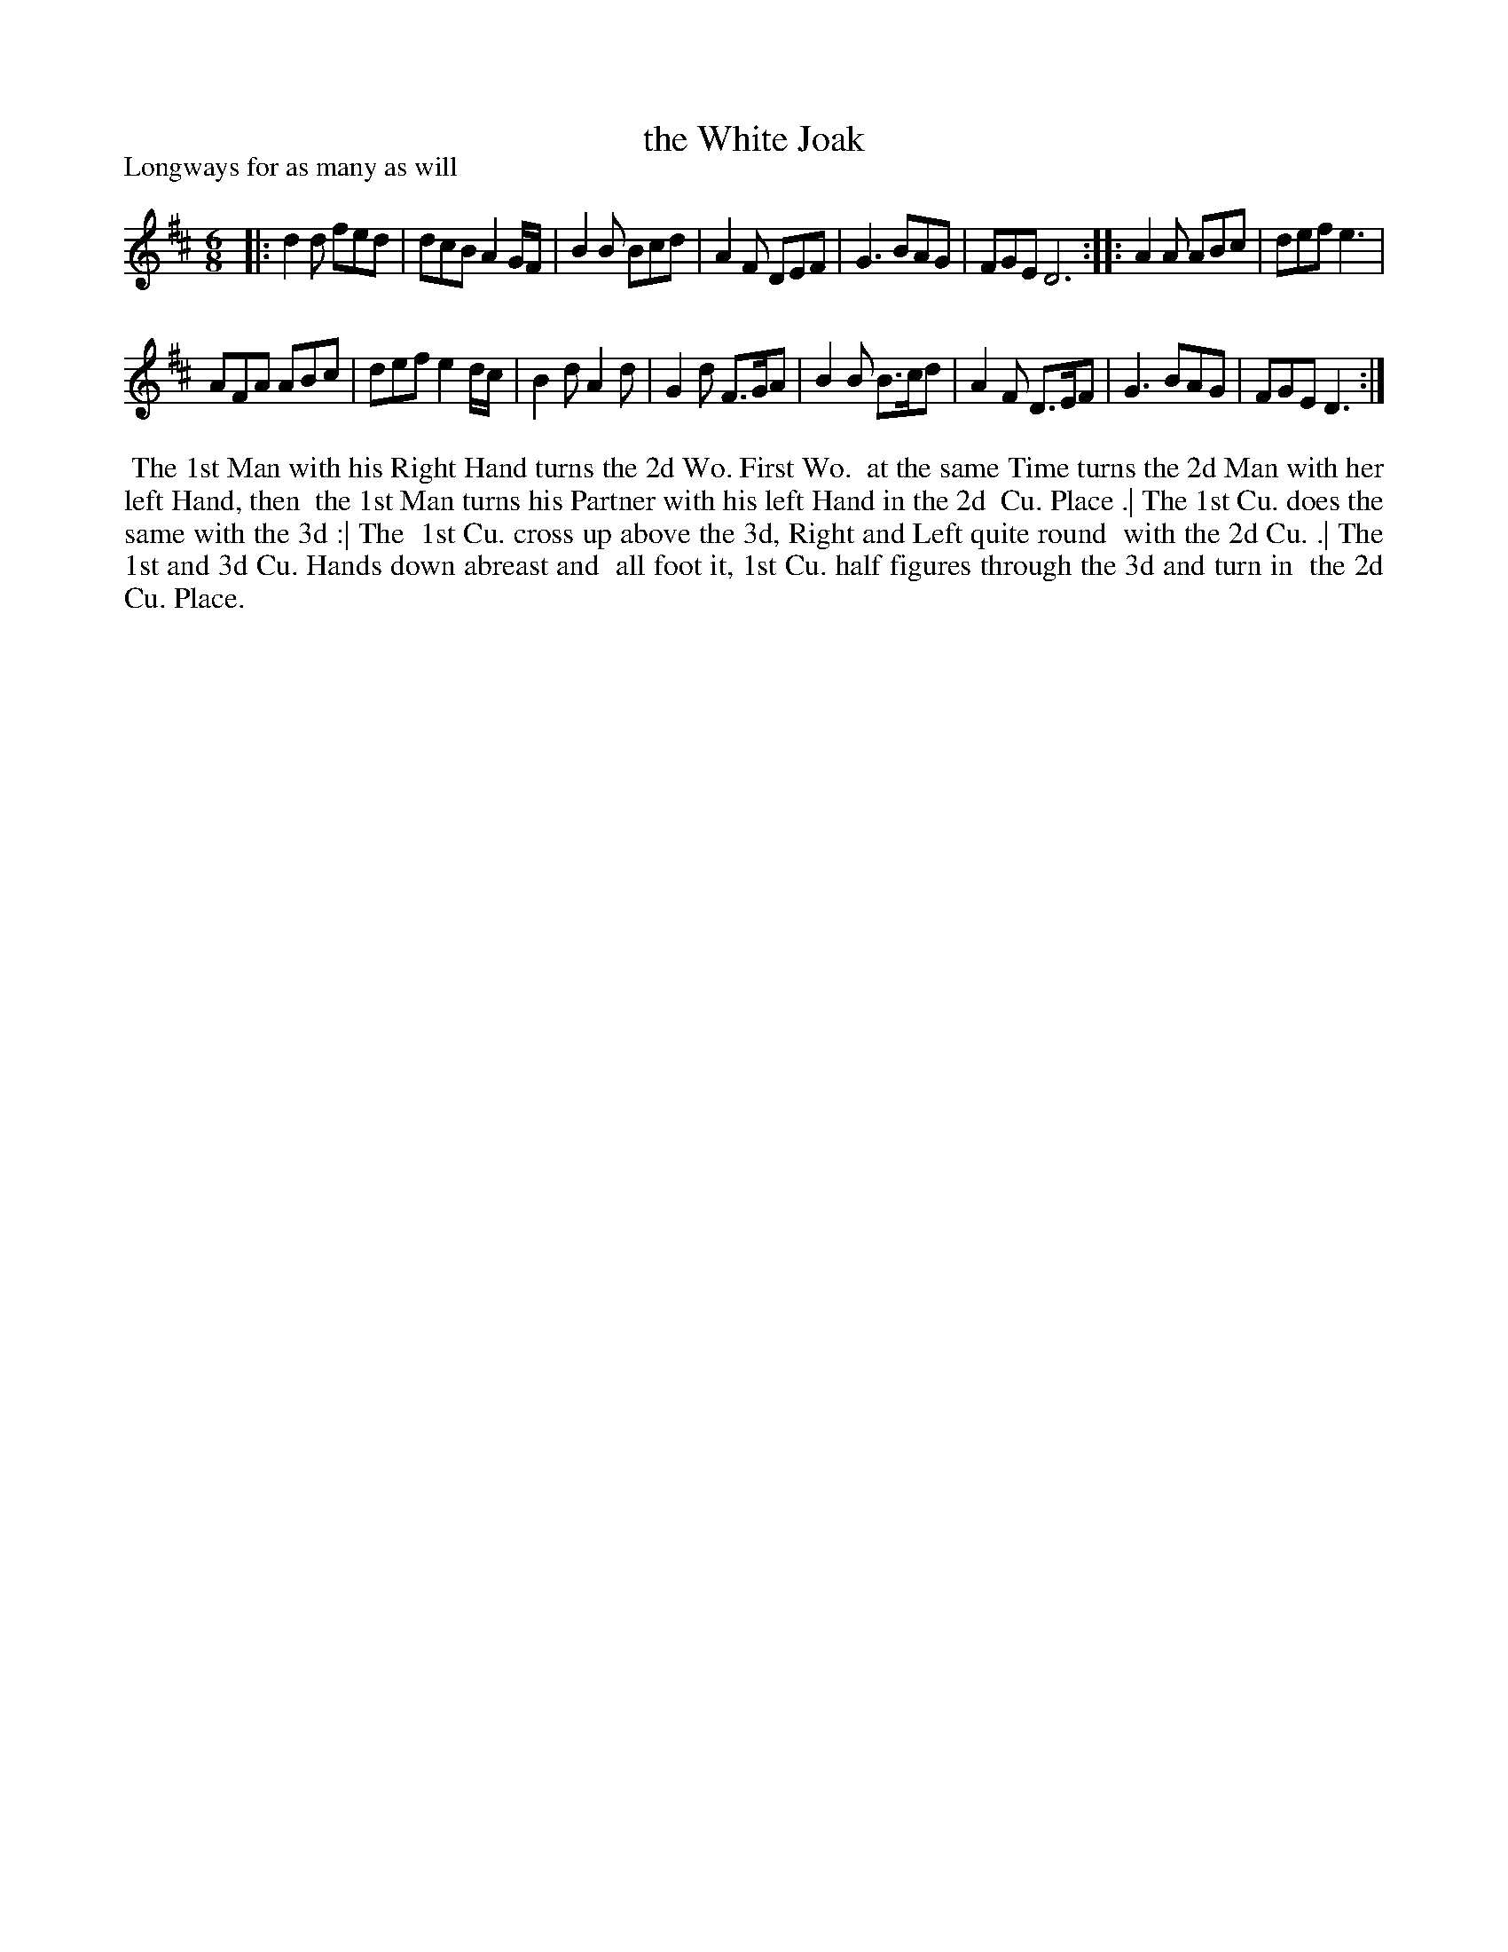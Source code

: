 X: 1
T: the White Joak
P: Longways for as many as will
%R: jig
B: "The Dancing-Master" printed by John Walsh, London
S: 6: CCDM1 http://imslp.org/wiki/The_Compleat_Country_Dancing-Master_(Various) V.1 p.3 #10
Z: 2012-2013 John Chambers <jc:trillian.mit.edu>
N: 2nd part has initial repeat but no final repeat.
N: Note the 6- and 10-bar phrases.
M: 6/8
L: 1/8
K: D
% - - - - - - - - - - - - - - - - - - - - - - - - -
|:\
d2d fed | dcB A2G/F/ | B2B Bcd | A2F DEF |\
G3 BAG | FGE D6 :: A2A ABc | def e3 |
AFA ABc | def e2d/c/ | B2d A2d | G2d F>GA |\
B2B B>cd | A2F D>EF | G3 BAG | FGE D3 :|
% - - - - - - - - - - - - - - - - - - - - - - - - -
%%begintext align
%% The 1st Man with his Right Hand turns the 2d Wo. First Wo.
%% at the same Time turns the 2d Man with her left Hand, then
%% the 1st Man turns his Partner with his left Hand in the 2d
%% Cu. Place .|  The 1st Cu. does the same with the 3d :|  The
%% 1st Cu. cross up above the 3d, Right and Left quite round
%% with the 2d Cu. .|  The 1st and 3d Cu. Hands down abreast and
%% all foot it, 1st Cu. half figures through the 3d and turn in
%% the 2d Cu. Place.
%%endtext
